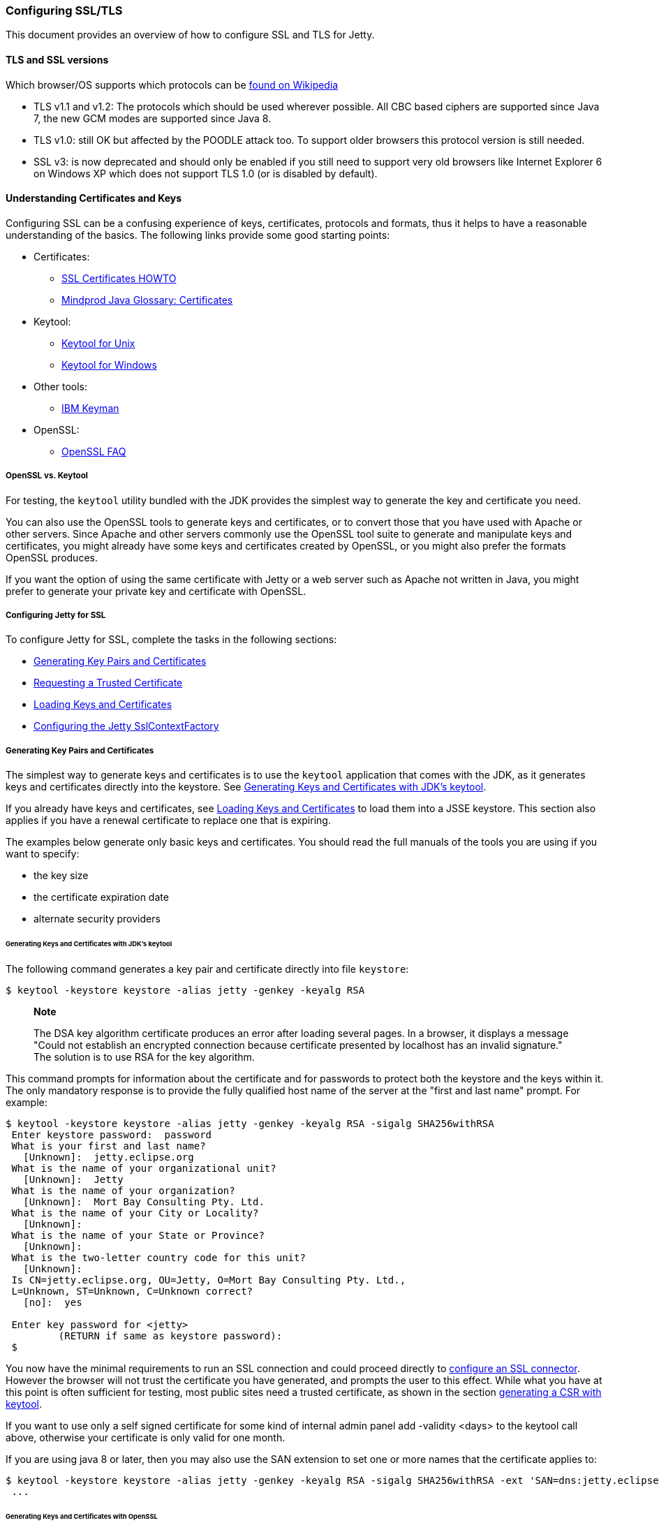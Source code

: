 //  ========================================================================
//  Copyright (c) 1995-2012 Mort Bay Consulting Pty. Ltd.
//  ========================================================================
//  All rights reserved. This program and the accompanying materials
//  are made available under the terms of the Eclipse Public License v1.0
//  and Apache License v2.0 which accompanies this distribution.
//
//      The Eclipse Public License is available at
//      http://www.eclipse.org/legal/epl-v10.html
//
//      The Apache License v2.0 is available at
//      http://www.opensource.org/licenses/apache2.0.php
//
//  You may elect to redistribute this code under either of these licenses.
//  ========================================================================

[[configuring-ssl]]
=== Configuring SSL/TLS

This document provides an overview of how to configure SSL and TLS for
Jetty.

[[tls-and-ssl-versions]]
==== TLS and SSL versions

Which browser/OS supports which protocols can be
https://en.wikipedia.org/wiki/Transport_Layer_Security#Web_browsers[found
on Wikipedia]

* TLS v1.1 and v1.2: The protocols which should be used wherever
possible. All CBC based ciphers are supported since Java 7, the new GCM
modes are supported since Java 8.
* TLS v1.0: still OK but affected by the POODLE attack too. To support
older browsers this protocol version is still needed.
* SSL v3: is now deprecated and should only be enabled if you still need
to support very old browsers like Internet Explorer 6 on Windows XP
which does not support TLS 1.0 (or is disabled by default).

[[understanding-certificates-and-keys]]
==== Understanding Certificates and Keys

Configuring SSL can be a confusing experience of keys, certificates,
protocols and formats, thus it helps to have a reasonable understanding
of the basics. The following links provide some good starting points:

* Certificates:
** http://en.tldp.org/HOWTO/SSL-Certificates-HOWTO/index.html[SSL
Certificates HOWTO]
** http://mindprod.com/jgloss/certificate.html[Mindprod Java Glossary:
Certificates]
* Keytool:
** http://docs.oracle.com/javase/8/docs/technotes/tools/unix/keytool.html[Keytool
for Unix]
** http://docs.oracle.com/javase/8/docs/technotes/tools/windows/keytool.html[Keytool
for Windows]
* Other tools:
** https://www.ibm.com/developerworks/mydeveloperworks/groups/service/html/communityview?communityUuid=6fb00498-f6ea-4f65-bf0c-adc5bd0c5fcc[IBM
Keyman]
* OpenSSL:
** http://www.openssl.org/support/faq.html[OpenSSL FAQ]

[[openssl-vs-keytool]]
===== OpenSSL vs. Keytool

For testing, the `keytool` utility bundled with the JDK provides the
simplest way to generate the key and certificate you need.

You can also use the OpenSSL tools to generate keys and certificates, or
to convert those that you have used with Apache or other servers. Since
Apache and other servers commonly use the OpenSSL tool suite to generate
and manipulate keys and certificates, you might already have some keys
and certificates created by OpenSSL, or you might also prefer the
formats OpenSSL produces.

If you want the option of using the same certificate with Jetty or a web
server such as Apache not written in Java, you might prefer to generate
your private key and certificate with OpenSSL.

[[configuring-jetty-for-ssl]]
===== Configuring Jetty for SSL

To configure Jetty for SSL, complete the tasks in the following
sections:

* xref:generating-key-pairs-and-certificates[]
* xref:requesting-trusted-certificate[]
* xref:loading-keys-and-certificates[]
* xref:configuring-sslcontextfactory[]

[[generating-key-pairs-and-certificates]]
===== Generating Key Pairs and Certificates

The simplest way to generate keys and certificates is to use the
`keytool` application that comes with the JDK, as it generates keys and
certificates directly into the keystore. See
xref:generating-key-pairs-and-certificates-JDK-keytool[].

If you already have keys and certificates, see
xref:loading-keys-and-certificates[] to load them into a
JSSE keystore. This section also applies if you have a renewal
certificate to replace one that is expiring.

The examples below generate only basic keys and certificates. You should
read the full manuals of the tools you are using if you want to specify:

* the key size
* the certificate expiration date
* alternate security providers

[[generating-key-pairs-and-certificates-JDK-keytool]]
====== Generating Keys and Certificates with JDK's keytool

The following command generates a key pair and certificate directly into
file `keystore`:

....
$ keytool -keystore keystore -alias jetty -genkey -keyalg RSA
....

_________________________________________________________________________________________________________________________________________________________________________________________________________________________________________________________________________________________
*Note*

The DSA key algorithm certificate produces an error after loading
several pages. In a browser, it displays a message "Could not establish
an encrypted connection because certificate presented by localhost has
an invalid signature." The solution is to use RSA for the key algorithm.
_________________________________________________________________________________________________________________________________________________________________________________________________________________________________________________________________________________________

This command prompts for information about the certificate and for
passwords to protect both the keystore and the keys within it. The only
mandatory response is to provide the fully qualified host name of the
server at the "first and last name" prompt. For example:

....
$ keytool -keystore keystore -alias jetty -genkey -keyalg RSA -sigalg SHA256withRSA
 Enter keystore password:  password
 What is your first and last name?
   [Unknown]:  jetty.eclipse.org
 What is the name of your organizational unit?
   [Unknown]:  Jetty
 What is the name of your organization?
   [Unknown]:  Mort Bay Consulting Pty. Ltd.
 What is the name of your City or Locality?
   [Unknown]:
 What is the name of your State or Province?
   [Unknown]:
 What is the two-letter country code for this unit?
   [Unknown]:
 Is CN=jetty.eclipse.org, OU=Jetty, O=Mort Bay Consulting Pty. Ltd.,
 L=Unknown, ST=Unknown, C=Unknown correct?
   [no]:  yes

 Enter key password for <jetty>
         (RETURN if same as keystore password):
 $
....

You now have the minimal requirements to run an SSL connection and could
proceed directly to link:#configuring-sslcontextfactory[configure an SSL
connector]. However the browser will not trust the certificate you have
generated, and prompts the user to this effect. While what you have at
this point is often sufficient for testing, most public sites need a
trusted certificate, as shown in the section
link:#generating-csr-from-keytool[generating a CSR with keytool].

If you want to use only a self signed certificate for some kind of
internal admin panel add -validity <days> to the keytool call above,
otherwise your certificate is only valid for one month.

If you are using java 8 or later, then you may also use the SAN
extension to set one or more names that the certificate applies to:

....
$ keytool -keystore keystore -alias jetty -genkey -keyalg RSA -sigalg SHA256withRSA -ext 'SAN=dns:jetty.eclipse.org,dns:*.jetty.org'
 ...
....

[[generating-keys-and-certificates-openssl]]
====== Generating Keys and Certificates with OpenSSL

The following command generates a key pair in the file `jetty.key`:

....
$ openssl genrsa -aes128 -out jetty.key
....

You might also want to use the `-rand` file argument to provide an
arbitrary file that helps seed the random number generator.

The following command generates a certificate for the key into the file
` jetty.crt`:

....
$ openssl req -new -x509 -newkey rsa:2048 -sha256 -key jetty.key -out jetty.crt
....

Adding -sha256 ensures to get a certificate with the now recommended
SHA-256 signature algorithm. For the paranoid ones add -b4096 to get a
4069bits long key.

The next command prompts for information about the certificate and for
passwords to protect both the keystore and the keys within it. The only
mandatory response is to provide the fully qualified host name of the
server at the "Common Name" prompt. For example:

....
$ openssl genrsa -aes128 -out jetty.key
Generating RSA private key, 2048 bit long modulus
..............+++
......................................................................+++
e is 65537 (0x10001)
Enter pass phrase for jetty.key:
Verifying - Enter pass phrase for jetty.key:

$ openssl req -new -x509 -newkey rsa:2048 -sha256 -key jetty.key -out jetty.crt
Enter pass phrase for jetty.key:
You are about to be asked to enter information that will be incorporated
into your certificate request.
What you are about to enter is what is called a Distinguished Name or a DN.
There are quite a few fields but you can leave some blank
For some fields there will be a default value,
If you enter '.', the field will be left blank.
-----
Country Name (2 letter code) [AU]:
State or Province Name (full name) [Some-State]:
Locality Name (eg, city) []:
Organization Name (eg, company) [Internet Widgits Pty Ltd]:Mort Bay Consulting Pty. Ltd.
Organizational Unit Name (eg, section) []:Jetty
Common Name (e.g. server FQDN or YOUR name) []:jetty.eclipse.org
Email Address []:

$
....

You now have the minimal requirements to run an SSL connection and could
proceed directly to xref:loading-keys-and-certificates[]
to load these keys and certificates into a JSSE keystore. However the
browser will not trust the certificate you have generated, and prompts
the user to this effect. While what you have at this point is often
sufficient for testing, most public sites need a trusted certificate, as
shown in the section, xref:generating-csr-from-openssl[]
to obtain a certificate.

[[using-keys-and-certificates-from-other-sources]]
====== Using Keys and Certificates from Other Sources

If you have keys and certificates from other sources, you can proceed
directly to xref:loading-keys-and-certificates[].

[[requesting-trusted-certificate]]
===== Requesting a Trusted Certificate

The keys and certificates generated with JDK's `keytool` and OpenSSL are
sufficient to run an SSL connector. However the browser will not trust
the certificate you have generated, and it will prompt the user to this
effect.

To obtain a certificate that most common browsers will trust, you need
to request a well-known certificate authority (CA) to sign your
key/certificate. Such trusted CAs include: AddTrust, Entrust, GeoTrust,
RSA Data Security, Thawte, VISA, ValiCert, Verisign, and beTRUSTed,
among others. Each CA has its own instructions (look for JSSE or OpenSSL
sections), but all involve a step that generates a certificate signing
request (CSR).

[[generating-csr-from-keytool]]
====== Generating a CSR with keytool

The following command generates the file `jetty.csr` using `keytool` for
a key/cert already in the keystore:

....
$ keytool -certreq -alias jetty -keystore keystore -file jetty.csr
....

[[generating-csr-from-openssl]]
====== Generating a CSR from OpenSSL

The following command generates the file `jetty.csr` using OpenSSL for a
key in the file `jetty.key`:

....
$ openssl req -new -key jetty.key -out jetty.csr
....

Notice that this command uses only the existing key from `jetty.key`
file, and not a certificate in `jetty.crt` as generated with OpenSSL.
You need to enter the details for the certificate again.

[[loading-keys-and-certificates]]
===== Loading Keys and Certificates

Once a CA has sent you a certificate, or if you generated your own
certificate without `keytool`, you need to load it into a JSSE keystore.

__________________________________________________________________________________________________________________________________________________________________________________________________________________________________________________________________________________________________________________________________________________________________________________________________________________________________
*Note*

You need both the private key and the certificate in the JSSE keystore.
You should load the certificate into the keystore used to generate the
CSR with `keytool`. If your key pair is not already in a keystore (for
example, because it has been generated with OpenSSL), you need to use
the PKCS12 format to load both key and certificate (see
link:#loading-keys-and-certificates-via-pkcks12[PKCKS12 Keys &
Certificates]).
__________________________________________________________________________________________________________________________________________________________________________________________________________________________________________________________________________________________________________________________________________________________________________________________________________________________________

[[loading-certificates-with-keytool]]
====== Loading Certificates with keytool

You can use `keytool` to load a certificate in PEM form directly into a
keystore. The PEM format is a text encoding of certificates; it is
produced by OpenSSL, and is returned by some CAs. An example PEM file
is:

....
jetty.crt
-----BEGIN CERTIFICATE-----
MIICSDCCAfKgAwIBAgIBADANBgkqhkiG9w0BAQQFADBUMSYwJAYDVQQKEx1Nb3J0
IEJheSBDb25zdWx0aW5nIFB0eS4gTHRkLjEOMAwGA1UECxMFSmV0dHkxGjAYBgNV
BAMTEWpldHR5Lm1vcnRiYXkub3JnMB4XDTAzMDQwNjEzMTk1MFoXDTAzMDUwNjEz
MTk1MFowVDEmMCQGA1UEChMdTW9ydCBCYXkgQ29uc3VsdGluZyBQdHkuIEx0ZC4x
DjAMBgNVBAsTBUpldHR5MRowGAYDVQQDExFqZXR0eS5tb3J0YmF5Lm9yZzBcMA0G
CSqGSIb3DQEBAQUAA0sAMEgCQQC5V4oZeVdhdhHqa9L2/ZnKySPWUqqy81riNfAJ
7uALW0kEv/LtlG34dOOcVVt/PK8/bU4dlolnJx1SpiMZbKsFAgMBAAGjga4wgasw
HQYDVR0OBBYEFFV1gbB1XRvUx1UofmifQJS/MCYwMHwGA1UdIwR1MHOAFFV1gbB1
XRvUx1UofmifQJS/MCYwoVikVjBUMSYwJAYDVQQKEx1Nb3J0IEJheSBDb25zdWx0
aW5nIFB0eS4gTHRkLjEOMAwGA1UECxMFSmV0dHkxGjAYBgNVBAMTEWpldHR5Lm1v
cnRiYXkub3JnggEAMAwGA1UdEwQFMAMBAf8wDQYJKoZIhvcNAQEEBQADQQA6NkaV
OtXzP4ayzBcgK/qSCmF44jdcARmrXhiXUcXzjxsLjSJeYPJojhUdC2LQKy+p4ki8
Rcz6oCRvCGCe5kDB
-----END CERTIFICATE-----
....

The following command loads a PEM encoded certificate in the `jetty.crt`
file into a JSSE keystore:

....
$ keytool -keystore keystore -import -alias jetty -file jetty.crt -trustcacerts
....

If the certificate you receive from the CA is not in a format that
`keytool` understands, you can use the `openssl` command to convert
formats:

....
$ openssl x509 -in jetty.der -inform DER -outform PEM -out jetty.crt
....

[[loading-keys-and-certificates-via-pkcks12]]
====== Loading Keys and Certificates via PKCS12

If you have a key and certificate in separate files, you need to combine
them into a PKCS12 format file to load into a new keystore. The
certificate can be one you generated yourself or one returned from a CA
in response to your CSR.

The following OpenSSL command combines the keys in `jetty.key` and the
certificate in the `jetty.crt` file into the `jetty.pkcs12` file:

....
$ openssl pkcs12 -inkey jetty.key -in jetty.crt -export -out jetty.pkcs12
....

If you have a chain of certificates, because your CA is an intermediary,
build the PKCS12 file as follows:

....
$ cat example.crt intermediate.crt [intermediate2.crt] ... rootCA.crt > cert-chain.txt
$ openssl pkcs12 -export -inkey example.key -in cert-chain.txt -out example.pkcs12
....

The order of certificates must be from server to rootCA, as per RFC2246
section 7.4.2.

OpenSSL asks for an __export password__. A non-empty password is
required to make the next step work. Then load the resulting PKCS12 file
into a JSSE keystore with `keytool`:

....
$ keytool -importkeystore -srckeystore jetty.pkcs12 -srcstoretype PKCS12 -destkeystore keystore
....

[[renewing-certificates]]
===== Renewing Certificates

If you are updating your configuration to use a newer certificate, as
when the old one is expiring, just load the newer certificate as
described in the section,
xref:loading-keys-and-certificates[]. If you imported the
key and certificate originally using the PKCS12 method, use an alias of
"1" rather than "jetty", because that is the alias the PKCS12 process
enters into the keystore.

[[configuring-sslcontextfactory]]
==== Configuring the Jetty SslContextFactory

The generated SSL certificates from above are held in the key store are
configured in an instance of
link:{JDURL}/org/eclipse/jetty/util/ssl/SslContextFactory.html[SslContextFactory]
object.

The SslContextFactory is responsible for:

* Creating the Java `SslEngine` used by Jetty's Connectors and Jetty's
Clients (HTTP/1, HTTP/2, and WebSocket).
* Managing Keystore Access
* Managing Truststore Access
* Managing Protocol selection via Excludes / Includes list
* Managing Cipher Suite selection via Excludes / Includes list
* Managing order of Ciphers offered (important for TLS/1.2 and HTTP/2
support)
* SSL Session Caching options
* Certificate https://en.wikipedia.org/wiki/Revocation_list[Revocation
Lists] and Distribution Points (CRLDP)
* https://en.wikipedia.org/wiki/Online_Certificate_Status_Protocol[OCSP]
Support
* Client Authentication Support

For Jetty Connectors, the configured `SslContextFactory` is injected
into a specific `ServerConnector` `SslConnectionFactory`.

For Jetty Clients, the various constructors support using a configured
`SslContextFactory`.

While the SslContextFactory can operate without a keystore (this mode is
most suitable for the various Jetty Clients) it is best if you at least
configure the Keystore you are using.

setKeyStorePath::
  The configured keystore to use for all SSL/TLS in configured Jetty
  Connector (or Client).
  +
  _______________________________________________________________________________________________________________________________
  *Note*

  as a keystore is vital security information, it can be desirable to
  locate the file in a directory with very restricted access.
  _______________________________________________________________________________________________________________________________
setKeyStorePassword::
  The keystore password may be set here in plain text, or as some
  protection from casual observation, it may be obfuscated using the
  link:{JDURL}/org/eclipse/jetty/util/security/Password.html[Password]
  class.
setTrustStorePath::
  This is used if validating client certificates and is typically set to
  the same path as the keystore.
setKeyManagerPassword::
  is a password that is passed to the `KeyManagerFactory.init(...)`. If
  there is no keymanagerpassword, then the keystorepassword is used
  instead. If there is no trustmanager set, then the keystore is used as
  the trust store and the keystorepassword is used as the truststore
  password
setExcludeCipherSuites / setIncludeCipherSuites::
  This allows for the customization of the selected Cipher Suites that
  will be used by SSL/TLS
setExcludeProtocols / setIncludeProtocols::
  This allows for the customization of the selected Protocols that will
  be used by SSL/TLS

_________________________________________________________________________________________________________________________________________________
*Note*

When working with Includes / Excludes, it is important to know that
Excludes will always win.

The selection process is to process the JVM list of available Cipher
Suites or Protocols against the include list, then remove the excluded
ones.

Be aware that each Include / Exclude list has a Set method (replace the
list) or Add method (append the list)
_________________________________________________________________________________________________________________________________________________

___________________________________________________________________________________________________________________________________________________
*Caution*

The key and truststore passwords may also be set using the system
properties: `org.eclipse.jetty.ssl.keypassword`
`org.eclipse.jetty.ssl.password`.

This is _not_ a recommended usage.
___________________________________________________________________________________________________________________________________________________

==== Configuring SSL in Jetty Distribution

For those of you using the Jetty Distribution, the provided modules for
https and http2 will automatically setup the SslContextFactory, the
appropriate SslConnectionFactory, and associated ServerConnectors for
you, in the correct order.

An example of this setup:

[source,plain]
----
$ cd /path/to/mybase
$ java -jar /path/to/jetty-dist/start.jar --add-to-start=https
INFO: ssl             initialised (transitively) in ${jetty.base}/start.ini
INFO: https           initialised in ${jetty.base}/start.ini
INFO: Base directory was modified
$ ls -l
drwxrwxr-x.  2 user group  4096 Feb  2 11:47 etc/
-rw-rw-r--.  1 user group  4259 Feb  2 11:47 start.ini
$ ls -l etc
-rw-rw-r--.  1 user group  3697 Feb  2 11:47 keystore
----

When you check your start.ini, you'll see many commented properties
ready for you to configure the SslContextFactory basics.

To highlight some of the more commonly used properties:

jetty.ssl.host::
  Configures which interfaces the SSL/TLS Connector should listen on
jetty.ssl.port::
  Configures which port the SSL/TLS Connector should listen on
jetty.httpConfig.securePort::
  If a webapp needs to redirect to a secure version of the same
  resource, then this is the port reported back on the Response
  `Location` line (Having this be separate is useful if you have
  something sitting in front of Jetty, such as a Load Balancer or proxy)
jetty.sslContext.keyStorePath::
  Sets the location of the `keystore` that you configured with your
  certificates
jetty.sslContext.keyStorePassword::
  Sets the Password for the `keystore`

==== Configuring SNI

From java8, the JVM contains support for the
http://en.wikipedia.org/wiki/Server_Name_Indication[Server Name
Indicator (SNI)] extension, which allows a SSL connection handshake to
indicate one or more DNS names that it applies to. To support this, the
ExtendedSslContextFactory is used that will look for multiple X509
certificates within the keystore, each of which may have multiple DNS
names (including wildcards) associated with the
http://en.wikipedia.org/wiki/SubjectAltName[Subject Alternate Name]
extension. When using the ExtendedSSlContextFactory, the correct
certificate is automatically selected if the SNI extension is present in
the handshake.

[[configuring-sslcontextfactory-cipherSuites]]
==== Disabling/Enabling Specific Cipher Suites

For example to avoid the BEAST attack it is necessary to configure a
specific set of cipher suites. This can either be done via
link:{JDURL}/org/eclipse/jetty/util/ssl/SslContextFactory.html#setIncludeCipherSuites(java.lang.String...)[SslContext.setIncludeCipherSuites(java.lang.String...)]
or
vialink:{JDURL}/org/eclipse/jetty/util/ssl/SslContextFactory.html#setExcludeCipherSuites(java.lang.String...)[SslContext.setExcludeCipherSuites(java.lang.String...)].

________________________________________________________________________________________________________________________________________________________________________________________________________________________________________________________________________
*Note*

It's crucial that you use the exact names of the cipher suites as
used/known by the JDK. You can get them by obtaining an instance of
SSLEngine and call getSupportedCipherSuites(). Tools like ssllabs.com
might report slightly different names which will be ignored.
________________________________________________________________________________________________________________________________________________________________________________________________________________________________________________________________________

________________________________________________________________________________________________________________________________________________________________________________________________________________________________________________________________________________________________________________________________________________
*Note*

It's recommended to install the Java Cryptography Extension (JCE)
Unlimited Strength policy files in your JRE to get full strength ciphers
like AES-256. They can be found on the
http://www.oracle.com/technetwork/java/javase/downloads/index.html[Java
download page]. Just overwrite the two present JAR files in
`<JRE_HOME>/lib/security/`
________________________________________________________________________________________________________________________________________________________________________________________________________________________________________________________________________________________________________________________________________________

Both setIncludeCipherSuites and setExcludeCipherSuites can be feed by
the exact cipher suite name used in the JDK or by using regular
expressions.

If you have a need to adjust the Includes or Excludes, then this is best
done with a custom blow-in XML that configures the SslContextFactory to
suit your needs.

To do this, first create a new `${jetty.base}/etc/tweak-ssl.xml` (this
can be any name, just avoid prefixing it with "jetty-")

[source,xml]
----
<!DOCTYPE Configure PUBLIC "-//Jetty//Configure//EN" 
          "http://www.eclipse.org/jetty/configure_9_3.dtd">
<!-- Tweak SsslContextFactory Includes / Excludes -->
<Configure id="sslContextFactory" class="org.eclipse.jetty.util.ssl.SslContextFactory">
  <!-- Mitigate SLOTH Attack -->
  <Call name="addExcludeCipherSuites">
    <Arg>
      <Array type="String">
        <Item>.*_RSA_.*SHA1$</Item>
        <Item>.*_RSA_.*SHA$</Item>
        <Item>.*_RSA_.*MD5$</Item>
      </Array>
    </Arg>
  </Call>
</Configure>
----

This new XML will configure the id `sslContextFactory` some more (this
id is first created by the `ssl` module and its associated
`${jetty.home}/etc/jetty-ssl-context.xml`). You can do anything you want
with the `SslContextFactory` in use by the Jetty Distribution from this
tweak XML.

To make sure that your `${jetty.base}` uses this new XML, add it to the
end of your `${jetty.base}/start.ini`

[source,plain]
----
$ cd /path/to/mybase
$ ls -l
drwxrwxr-x.  2 user group  4096 Feb  2 11:47 etc/
-rw-rw-r--.  1 user group  4259 Feb  2 11:47 start.ini
$ tail start.ini
# Module: https
--module=https
etc/tweak-ssl.xml
$ 
----

__________________________________________________________________________________________________________________________________________________________________________________________________________________________________________________________________________________________________________________________________________________________________________________________________________________________________________________
*Note*

The default SslContextFactory implementation applies the latest SSL/TLS
recommendations surrounding vulnerabilities in SSL/TLS. Check the
release notes (The `VERSION.txt` found in the root of the Jetty
Distribution, or the
http://search.maven.org/#search%7Cgav%7C1%7Cg%3A%22org.eclipse.jetty%22%20AND%20a%3A%22jetty-project%22[alternate
(classified 'version') artifacts for the `jetty-project` component]on
Maven Central) for updates.

The Java JVM is also applying exclusions at the JVM level, and as such,
if you have a need to enable something that is generally accepted by the
industry as being insecure or vulnerable you will likely have to enable
it in BOTH the Java JVM and the Jetty configuration.
__________________________________________________________________________________________________________________________________________________________________________________________________________________________________________________________________________________________________________________________________________________________________________________________________________________________________________________

_________________________________________________________________________________________________________________________________________________________________
*Tip*

You can enable the `org.eclipse.jetty.util.ssl` named logger at DEBUG
level to see what the list of selected Protocols and Cipher suites are
at startup of Jetty.
_________________________________________________________________________________________________________________________________________________________________

Some other Include / Exclude examples:

Example: Include all ciphers which support
https://en.wikipedia.org/wiki/Forward_secrecy[Forward Secrecy] using
regex:

[source,xml]
----
  <!-- Enable Forward Secrecy Ciphers.
       Note: this replaces the default Include Cipher list -->
  <Set name="IncludeCipherSuites">
    <Array type="String">
      <Item>TLS_DHE_RSA.*</Item>
      <Item>TLS_ECDHE.*</Item>
    </Array>
  </Set>              
----

Example: Exclude all old, insecure or anonymous cipher suites:

[source,xml]
----
  <!-- Eliminate Old / Insecure / Anonymous Ciphers -->
  <Call name="addExcludeCipherSuites">
    <Arg>
      <Array type="String">
        <Item>.*NULL.*</Item>
        <Item>.*RC4.*</Item>
        <Item>.*MD5.*</Item>
        <Item>.*DES.*</Item>
        <Item>.*DSS.*</Item>
      </Array>
    </Arg>
  </Call>            
----

Example: Since 2014 SSLv3 is considered insecure and should be disabled.

[source,xml]
----
  <!-- Eliminate Insecure Protocols -->
  <Call name="addExcludeProtocols">
    <Arg>
     <Array type="java.lang.String">
       <Item>SSL</Item>
       <Item>SSLv2</Item>
       <Item>SSLv2Hello</Item>
       <Item>SSLv3</Item>
     </Array>
    </Arg>
  </Call>            
----

____________________________________________________________________________________________________________
*Note*

Note that disabling SSLv3 prevents very old browsers like Internet
Explorer 6 on Windows XP from connecting.
____________________________________________________________________________________________________________

Example: TLS renegotiation could be disabled too to prevent an attack
based on this feature.

[source,xml]
----
  <Set name="renegotiationAllowed">FALSE</Set>          
----
